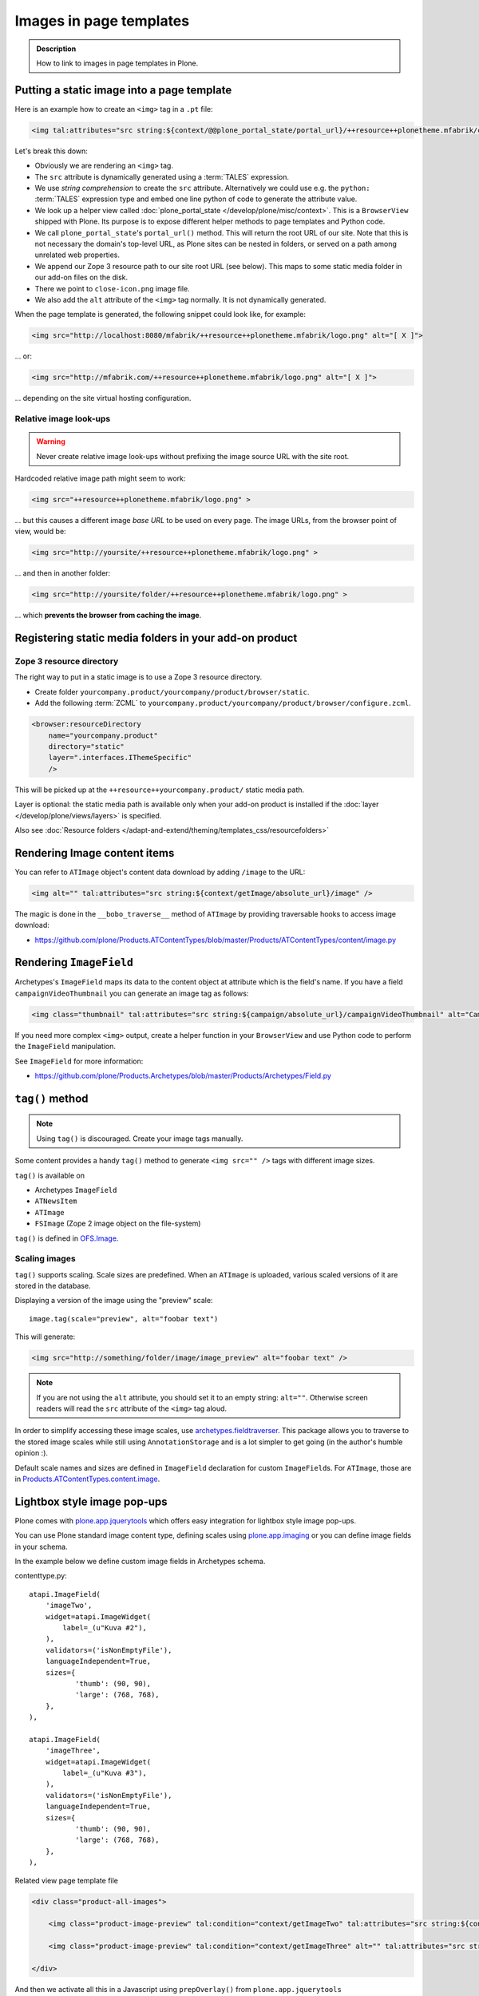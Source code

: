 =========================
Images in page templates
=========================

.. admonition:: Description

    How to link to images in page templates in Plone.


Putting a static image into a page template
=============================================

Here is an example how to create an ``<img>`` tag in a ``.pt`` file:

.. code-block:: html

    <img tal:attributes="src string:${context/@@plone_portal_state/portal_url}/++resource++plonetheme.mfabrik/close-icon.png" alt="[ X ]"/>

Let's break this down:

* Obviously we are rendering an ``<img>`` tag.

* The ``src`` attribute is dynamically generated using a :term:`TALES`
  expression.

* We use *string comprehension* to create the ``src`` attribute.
  Alternatively we could use e.g. the ``python:`` :term:`TALES` expression
  type and embed one line python of code to generate the attribute value.

* We look up a helper view called :doc:`plone_portal_state </develop/plone/misc/context>`.
  This is a ``BrowserView`` shipped with Plone. Its purpose is to expose
  different helper methods to page templates and Python code.

* We call ``plone_portal_state``'s ``portal_url()`` method. This will return
  the root URL of our site.
  Note that this is not necessary the domain's top-level URL,
  as Plone sites can be nested in folders, or served on a path among
  unrelated web properties.

* We append our Zope 3 resource path to our site root URL (see below). This
  maps to some static media folder in our add-on files on the disk.

* There we point to ``close-icon.png`` image file.

* We also add the ``alt`` attribute of the ``<img>`` tag normally.
  It is not dynamically generated.

When the page template is generated, the following snippet could look like,
for example:

.. code-block:: html

    <img src="http://localhost:8080/mfabrik/++resource++plonetheme.mfabrik/logo.png" alt="[ X ]">

... or:

.. code-block:: html

    <img src="http://mfabrik.com/++resource++plonetheme.mfabrik/logo.png" alt="[ X ]">

... depending on the site virtual hosting configuration.

Relative image look-ups
-----------------------

.. warning::

    Never create relative image look-ups without prefixing the image source
    URL with the site root.

Hardcoded relative image path might seem to work:

.. code-block:: html

    <img src="++resource++plonetheme.mfabrik/logo.png" >

... but this causes a different image *base URL* to be used on every page.
The image URLs, from the browser point of view, would be:

.. code-block:: html

    <img src="http://yoursite/++resource++plonetheme.mfabrik/logo.png" >

... and then in another folder:

.. code-block:: html

    <img src="http://yoursite/folder/++resource++plonetheme.mfabrik/logo.png" >

... which **prevents the browser from caching the image**.

Registering static media folders in your add-on product
=========================================================

Zope 3 resource directory
-------------------------

The right way to put in a static image is to use a Zope 3 resource
directory.

* Create folder ``yourcompany.product/yourcompany/product/browser/static``.

* Add the following :term:`ZCML` to
  ``yourcompany.product/yourcompany/product/browser/configure.zcml``.

.. code-block:: xml

    <browser:resourceDirectory
        name="yourcompany.product"
        directory="static"
        layer=".interfaces.IThemeSpecific"
        />

This will be picked up at the ``++resource++yourcompany.product/`` static
media path.

Layer is optional: the static media path is available only
when your add-on product is installed if the
:doc:`layer </develop/plone/views/layers>` is specified.

Also see :doc:`Resource folders </adapt-and-extend/theming/templates_css/resourcefolders>`


Rendering Image content items
======================================

You can refer to ``ATImage`` object's content data download by adding
``/image`` to the URL:

.. code-block:: html

    <img alt="" tal:attributes="src string:${context/getImage/absolute_url}/image" />

The magic is done in the ``__bobo_traverse__`` method of ``ATImage`` by
providing traversable hooks to access image download:

* https://github.com/plone/Products.ATContentTypes/blob/master/Products/ATContentTypes/content/image.py

Rendering ``ImageField``
=========================

Archetypes's ``ImageField`` maps its data to the content object at attribute
which is the field's name.
If you have a field ``campaignVideoThumbnail`` you can generate an image tag
as follows:

.. code-block:: html

    <img class="thumbnail" tal:attributes="src string:${campaign/absolute_url}/campaignVideoThumbnail" alt="Campaign video" />

If you need more complex ``<img>`` output,
create a helper function in your ``BrowserView`` and use Python code
to perform the ``ImageField`` manipulation.

See ``ImageField`` for more information:

* https://github.com/plone/Products.Archetypes/blob/master/Products/Archetypes/Field.py

``tag()`` method
==================

.. note::

    Using ``tag()`` is discouraged. Create your image tags manually.

Some content provides a handy ``tag()`` method to generate
``<img src="" />`` tags
with different image sizes.

``tag()`` is available on

* Archetypes ``ImageField``

* ``ATNewsItem``

* ``ATImage``

* ``FSImage`` (Zope 2 image object on the file-system)

``tag()`` is defined in `OFS.Image <http://svn.zope.org/Zope/trunk/src/OFS/Image.py?rev=96262&view=auto>`_.

Scaling images
--------------

``tag()`` supports scaling. Scale sizes are predefined.
When an ``ATImage`` is uploaded,
various scaled versions of it are stored in the database.

Displaying a version of the image using the "preview" scale::

	image.tag(scale="preview", alt="foobar text")

This will generate:

.. code-block:: html

	<img src="http://something/folder/image/image_preview" alt="foobar text" />

.. note::

	If you are not using the ``alt`` attribute, you should set it to an
	empty string: ``alt=""``. Otherwise screen readers will read
	the ``src`` attribute of the ``<img>`` tag aloud.

In order to simplify accessing these image scales, use
`archetypes.fieldtraverser <https://pypi.python.org/pypi/archetypes.fieldtraverser>`_.
This package allows you to traverse to the stored image scales while still
using ``AnnotationStorage`` and is a lot simpler to get going (in the
author's humble opinion :).

Default scale names and sizes are defined in ``ImageField`` declaration for
custom ``ImageField``\s.
For ``ATImage``, those are in
`Products.ATContentTypes.content.image
<https://github.com/plone/Products.ATContentTypes/blob/master/Products/ATContentTypes/content/image.py>`_.

Lightbox style image pop-ups
====================================

Plone comes with `plone.app.jquerytools <https://pypi.python.org/pypi/plone.app.jquerytools>`_ which offers easy integration
for lightbox style image pop-ups.

You can use Plone standard image content type, defining scales using `plone.app.imaging <https://github.com/plone/plone.app.imaging/>`_
or you can define image fields in your schema.

In the example below we define custom image fields in Archetypes schema.

contenttype.py::

    atapi.ImageField(
        'imageTwo',
        widget=atapi.ImageWidget(
            label=_(u"Kuva #2"),
        ),
        validators=('isNonEmptyFile'),
        languageIndependent=True,
        sizes={
               'thumb': (90, 90),
               'large': (768, 768),
        },
    ),

    atapi.ImageField(
        'imageThree',
        widget=atapi.ImageWidget(
            label=_(u"Kuva #3"),
        ),
        validators=('isNonEmptyFile'),
        languageIndependent=True,
        sizes={
               'thumb': (90, 90),
               'large': (768, 768),
        },
    ),

Related view page template file

.. code-block:: html

        <div class="product-all-images">

            <img class="product-image-preview" tal:condition="context/getImageTwo" tal:attributes="src string:${context/absolute_url}/@@images/imageTwo/thumb" alt="" />

            <img class="product-image-preview" tal:condition="context/getImageThree" alt="" tal:attributes="src string:${context/absolute_url}/@@images/imageThree/thumb" />

        </div>

And then we activate all this in a Javascript using ``prepOverlay()`` from ``plone.app.jquerytools``

.. code-block:: javascript


     /*global window,document*/

    (function($) {

        "use strict";

        /**
         * Make images clickable and open a bigger version of the image when clicked
         */
        function prepareProductImagePreviews() {

            // https://pypi.python.org/pypi/plone.app.jquerytools/1.4#examples
            $('.product-image-preview')
            .prepOverlay({
                subtype: 'image',
                urlmatch: 'thumb',
                urlreplace: 'large'
                });
            }

        $(document).ready(function() {
            prepareProductImagePreviews();
        });

    })(jQuery);

Rotating banners
------------------

Simple rotating banneres can be done with `jQuery Cycle plug-in (lite) <http://jquery.malsup.com/cycle/>`_.

Example TAL code... render list of content items and extract one image from each of them

.. code-block:: html

    <dd class="cycle">

        <tal:hl repeat="obj view/obj">
            <a tal:attributes="href python:view.getLink(obj); title python:view.getAltText(obj)" class="outer-wrapper">
                <img tal:attributes="src python:view.getImageURL(obj)" />
            </a>
        </tal:hl>

    </dd>

Then use the the following Javascript to boostrap the cycling

.. code-block:: javascript

    (function($) {

        "use strict";

        function rotateBanners() {
            $(".cycle").cycle();
        }

        $(document).ready(function() {
            rotateBanners();
        });

    })(jQuery);

You need to have this snippet and ``jquery.cycle.light.js`` in your portal_javascripts registry.

You also may need to set pixel height for ``cycle`` elements, as they use absolute
positioning making the element take otherwise 0 pixel of height.


